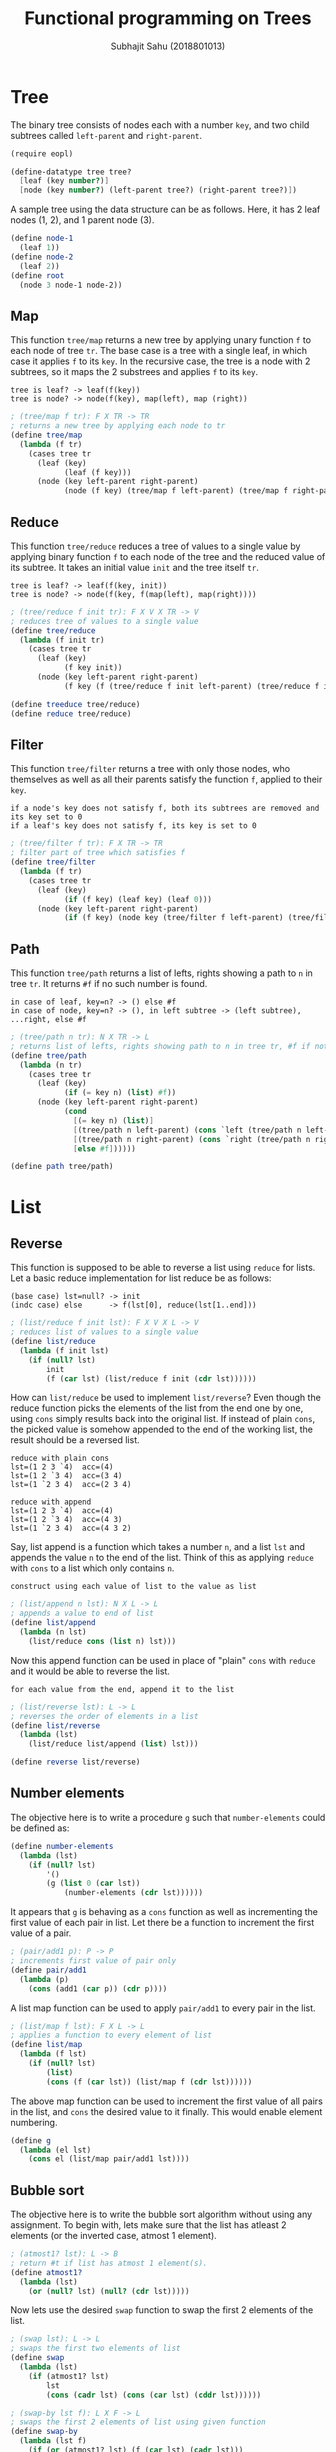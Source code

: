 #+TITLE: Functional programming on Trees
#+AUTHOR: Subhajit Sahu (2018801013)

* Tree

The binary tree consists of nodes each with a number =key=, and two child
subtrees called =left-parent= and =right-parent=.

#+NAME: tree_defn
#+BEGIN_SRC scheme
(require eopl)

(define-datatype tree tree?
  [leaf (key number?)]
  [node (key number?) (left-parent tree?) (right-parent tree?)])
#+END_SRC


A sample tree using the data structure can be as follows. Here, it has 2
leaf nodes (1, 2), and 1 parent node (3).

#+NAME: tree_ex
#+BEGIN_SRC scheme
(define node-1
  (leaf 1))
(define node-2
  (leaf 2))
(define root
  (node 3 node-1 node-2))
#+END_SRC



** Map

This function =tree/map= returns a new tree by applying unary function =f= to
each node of tree =tr=. The base case is a tree with a single leaf, in which
case it applies =f= to its =key=. In the recursive case, the tree is a node
with 2 subtrees, so it maps the 2 substrees and applies =f= to its =key=.

: tree is leaf? -> leaf(f(key))
: tree is node? -> node(f(key), map(left), map (right))

#+NAME: tree_map
#+BEGIN_SRC scheme
; (tree/map f tr): F X TR -> TR
; returns a new tree by applying each node to tr
(define tree/map
  (lambda (f tr)
    (cases tree tr
      (leaf (key)
            (leaf (f key)))
      (node (key left-parent right-parent)
            (node (f key) (tree/map f left-parent) (tree/map f right-parent))))))
#+END_SRC



** Reduce

This function =tree/reduce= reduces a tree of values to a single value by
applying binary function =f= to each node of the tree and the reduced value
of its subtree. It takes an initial value =init= and the tree itself =tr=.

: tree is leaf? -> leaf(f(key, init))
: tree is node? -> node(f(key, f(map(left), map(right))))

#+NAME: tree_reduce
#+BEGIN_SRC scheme
; (tree/reduce f init tr): F X V X TR -> V
; reduces tree of values to a single value
(define tree/reduce
  (lambda (f init tr)
    (cases tree tr
      (leaf (key)
            (f key init))
      (node (key left-parent right-parent)
            (f key (f (tree/reduce f init left-parent) (tree/reduce f init right-parent)))))))

(define treeduce tree/reduce)
(define reduce tree/reduce)
#+END_SRC



** Filter

This function =tree/filter= returns a tree with only those nodes, who themselves
as well as all their parents satisfy the function =f=, applied to their =key=.

: if a node's key does not satisfy f, both its subtrees are removed and its key set to 0
: if a leaf's key does not satisfy f, its key is set to 0

#+NAME: tree_filter
#+BEGIN_SRC scheme
; (tree/filter f tr): F X TR -> TR
; filter part of tree which satisfies f
(define tree/filter
  (lambda (f tr)
    (cases tree tr
      (leaf (key)
            (if (f key) (leaf key) (leaf 0)))
      (node (key left-parent right-parent)
            (if (f key) (node key (tree/filter f left-parent) (tree/filter f right-parent)) (leaf 0))))))
#+END_SRC



** Path

This function =tree/path= returns a list of lefts, rights showing a path to =n=
in tree =tr=. It returns =#f= if no such number is found.

: in case of leaf, key=n? -> () else #f
: in case of node, key=n? -> (), in left subtree -> (left subtree), ...right, else #f

#+NAME: tree_path
#+BEGIN_SRC scheme
; (tree/path n tr): N X TR -> L
; returns list of lefts, rights showing path to n in tree tr, #f if not found
(define tree/path
  (lambda (n tr)
    (cases tree tr
      (leaf (key)
            (if (= key n) (list) #f))
      (node (key left-parent right-parent)
            (cond
              [(= key n) (list)]
              [(tree/path n left-parent) (cons `left (tree/path n left-parent))]
              [(tree/path n right-parent) (cons `right (tree/path n right-parent))]
              [else #f])))))

(define path tree/path)
#+END_SRC



* List

** Reverse

This function is supposed to be able to reverse a list using =reduce= for lists.
Let a basic reduce implementation for list reduce be as follows:

: (base case) lst=null? -> init
: (indc case) else      -> f(lst[0], reduce(lst[1..end]))

#+NAME: list_reduce
#+BEGIN_SRC scheme
; (list/reduce f init lst): F X V X L -> V
; reduces list of values to a single value
(define list/reduce
  (lambda (f init lst)
    (if (null? lst)
        init
        (f (car lst) (list/reduce f init (cdr lst))))))
#+END_SRC

How can =list/reduce= be used to implement =list/reverse=? Even though
the reduce function picks the elements of the list from the end one by
one, using =cons= simply results back into the original list. If instead
of plain =cons=, the picked value is somehow appended to the end of the
working list, the result should be a reversed list.

: reduce with plain cons
: lst=(1 2 3 `4)  acc=(4)
: lst=(1 2 `3 4)  acc=(3 4)
: lst=(1 `2 3 4)  acc=(2 3 4)

: reduce with append
: lst=(1 2 3 `4)  acc=(4)
: lst=(1 2 `3 4)  acc=(4 3)
: lst=(1 `2 3 4)  acc=(4 3 2)

Say, list append is a function which takes a number =n=, and a list =lst=
and appends the value =n= to the end of the list. Think of this as applying
=reduce= with =cons= to a list which only contains =n=.

: construct using each value of list to the value as list

#+NAME: list_append
#+BEGIN_SRC scheme
; (list/append n lst): N X L -> L
; appends a value to end of list
(define list/append
  (lambda (n lst)
    (list/reduce cons (list n) lst)))
#+END_SRC

Now this append function can be used in place of "plain" =cons= with
=reduce= and it would be able to reverse the list.

: for each value from the end, append it to the list

#+NAME: list_reverse
#+BEGIN_SRC scheme
; (list/reverse lst): L -> L
; reverses the order of elements in a list
(define list/reverse
  (lambda (lst)
    (list/reduce list/append (list) lst)))

(define reverse list/reverse)
#+END_SRC



** Number elements

The objective here is to write a procedure =g= such that =number-elements=
could be defined as:

#+BEGIN_SRC scheme
(define number-elements
  (lambda (lst)
    (if (null? lst)
        '()
        (g (list 0 (car lst))
            (number-elements (cdr lst))))))
#+END_SRC

It appears that =g= is behaving as a =cons= function as well as incrementing
the first value of each pair in list. Let there be a function to increment the
first value of a pair.

#+NAME: pair_add1
#+BEGIN_SRC scheme
; (pair/add1 p): P -> P
; increments first value of pair only
(define pair/add1
  (lambda (p)
    (cons (add1 (car p)) (cdr p))))
#+END_SRC

A list map function can be used to apply =pair/add1= to every pair in the list.

#+NAME: list_map
#+BEGIN_SRC scheme
; (list/map f lst): F X L -> L
; applies a function to every element of list
(define list/map
  (lambda (f lst)
    (if (null? lst)
        (list)
        (cons (f (car lst)) (list/map f (cdr lst))))))
#+END_SRC

The above map function can be used to increment the first value of all pairs
in the list, and =cons= the desired value to it finally. This would enable
element numbering.

#+NAME: g
#+BEGIN_SRC scheme
(define g
  (lambda (el lst)
    (cons el (list/map pair/add1 lst))))
#+END_SRC



** Bubble sort

The objective here is to write the bubble sort algorithm without using any
assignment. To begin with, lets make sure that the list has atleast 2 elements
(or the inverted case, atmost 1 element).

#+NAME: atmost1
#+BEGIN_SRC scheme
; (atmost1? lst): L -> B
; return #t if list has atmost 1 element(s).
(define atmost1?
  (lambda (lst)
    (or (null? lst) (null? (cdr lst)))))
#+END_SRC

Now lets use the desired =swap= function to swap the first 2 elements of the list.

#+NAME: swap
#+BEGIN_SRC scheme
; (swap lst): L -> L
; swaps the first two elements of list
(define swap
  (lambda (lst)
    (if (atmost1? lst)
        lst
        (cons (cadr lst) (cons (car lst) (cddr lst))))))
#+END_SRC

#+NAME: swap_by
#+BEGIN_SRC scheme
; (swap-by lst f): L X F -> L
; swaps the first 2 elements of list using given function
(define swap-by
  (lambda (lst f)
    (if (or (atmost1? lst) (f (car lst) (cadr lst)))
        lst
        (swap lst))))
#+END_SRC

Now that we have the ability to conditionally swap two elements in a list,
lets write a single pass on bubble sort through the list. This would have
the effect of bringing the largest value to the bottom of the list, in case
of an ascending sort order.

#+NAME: bubble_once_by
#+BEGIN_SRC scheme
(define bubble-once-by
  (lambda (lst f)
    (if (atmost1? lst)
        lst
        (let ([lst (swap-by lst f)])
          (cons (car lst) (bubble-once-by (cdr lst) f))))))
#+END_SRC

Finally, multiple bubblings lead to a completely sorted list.

#+NAME: bubble_sort
#+BEGIN_SRC scheme
(define bubble-sort-by
  (lambda (lst f)
    (if (atmost1? lst)
        lst
        (bubble-once-by (cons (car lst) (bubble-sort-by (cdr lst) f)) f))))

(define bubble-sort
  (lambda (lst)
    (bubble-sort-by lst <=)))
#+END_SRC



* This is where you put it all together

#+BEGIN_SRC scheme :eval no :noweb yes :tangle fp.rkt 
<<tree_defn>>

<<tree_ex>>

<<tree_map>>

<<tree_reduce>>

<<tree_filter>>

<<tree_path>>



<<list_reduce>>

<<list_append>>

<<list_reverse>>



<<pair_add1>>

<<list_map>>

<<g>>



<<atmost1>>

<<swap>>

<<swap_by>>

<<bubble_once_by>>

<<bubble_sort>>
#+END_SRC
